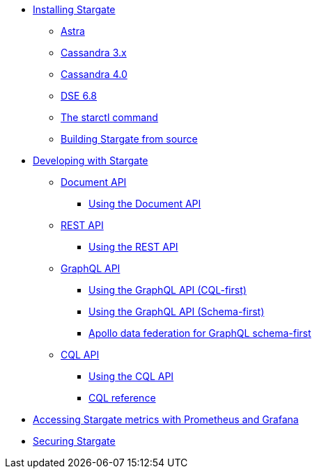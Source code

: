 * xref:install/install_overview.adoc[Installing Stargate]
** xref:install/install_astra.adoc[Astra]
** xref:install/install_cass_3x.adoc[Cassandra 3.x]
** xref:install/install_cass_40.adoc[Cassandra 4.0]
** xref:install/install_dse_68.adoc[DSE 6.8]
** xref:install/starctl.adoc[The starctl command]
** xref:install/building.adoc[Building Stargate from source]

* xref:devguide.adoc[Developing with Stargate]
** xref:document.adoc[Document API]
*** xref:document-using.adoc[Using the Document API]
** xref:rest.adoc[REST API]
*** xref:rest-using.adoc[Using the REST API]
** xref:graphql.adoc[GraphQL API]
*** xref:graphql-using.adoc[Using the GraphQL API (CQL-first)]
*** xref:graphql-first-using.adoc[Using the GraphQL API (Schema-first)]
*** xref:apollo-federation.adoc[Apollo data federation for GraphQL schema-first]
** xref:cql.adoc[CQL API]
*** xref:cql-using.adoc[Using the CQL API]
*** https://cassandra.apache.org/doc/latest/cql/[CQL reference]

* xref:metrics.adoc[Accessing Stargate metrics with Prometheus and Grafana]

* xref:authnz.adoc[Securing Stargate]
